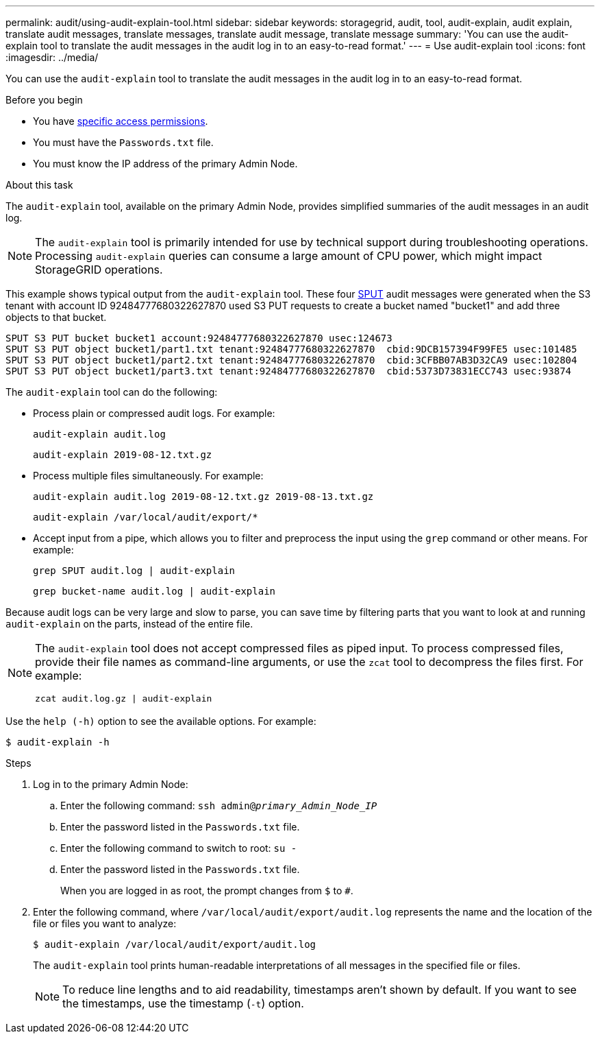 ---
permalink: audit/using-audit-explain-tool.html
sidebar: sidebar
keywords: storagegrid, audit, tool, audit-explain, audit explain, translate audit messages, translate messages, translate audit message, translate message
summary: 'You can use the audit-explain tool to translate the audit messages in the audit log in to an easy-to-read format.'
---
= Use audit-explain tool
:icons: font
:imagesdir: ../media/

[.lead]
You can use the `audit-explain` tool to translate the audit messages in the audit log in to an easy-to-read format.

.Before you begin

* You have link:../admin/admin-group-permissions.html[specific access permissions].
* You must have the `Passwords.txt` file.
* You must know the IP address of the primary Admin Node.

.About this task

The `audit-explain` tool, available on the primary Admin Node, provides simplified summaries of the audit messages in an audit log.

NOTE: The `audit-explain` tool is primarily intended for use by technical support during troubleshooting operations. Processing `audit-explain` queries can consume a large amount of CPU power, which might impact StorageGRID operations.

This example shows typical output from the `audit-explain` tool. These four link:sput-s3-put.html[SPUT] audit messages were generated when the S3 tenant with account ID 92484777680322627870 used S3 PUT requests to create a bucket named "bucket1" and add three objects to that bucket.

----
SPUT S3 PUT bucket bucket1 account:92484777680322627870 usec:124673
SPUT S3 PUT object bucket1/part1.txt tenant:92484777680322627870  cbid:9DCB157394F99FE5 usec:101485
SPUT S3 PUT object bucket1/part2.txt tenant:92484777680322627870  cbid:3CFBB07AB3D32CA9 usec:102804
SPUT S3 PUT object bucket1/part3.txt tenant:92484777680322627870  cbid:5373D73831ECC743 usec:93874
----

The `audit-explain` tool can do the following:

* Process plain or compressed audit logs. For example:
+
`audit-explain audit.log`
+
`audit-explain 2019-08-12.txt.gz`

* Process multiple files simultaneously. For example:
+
`audit-explain audit.log 2019-08-12.txt.gz 2019-08-13.txt.gz`
+
`audit-explain /var/local/audit/export/*`

* Accept input from a pipe, which allows you to filter and preprocess the input using the `grep` command or other means. For example:
+
`grep SPUT audit.log | audit-explain`
+
`grep bucket-name audit.log | audit-explain`

Because audit logs can be very large and slow to parse, you can save time by filtering parts that you want to look at and running `audit-explain` on the parts, instead of the entire file.


[NOTE]
====
The `audit-explain` tool does not accept compressed files as piped input. To process compressed files, provide their file names as command-line arguments, or use the `zcat` tool to decompress the files first. For example:

`zcat audit.log.gz | audit-explain`
====

Use the `help (-h)` option to see the available options. For example:

`$ audit-explain -h`

.Steps

. Log in to the primary Admin Node:
.. Enter the following command: `ssh admin@_primary_Admin_Node_IP_`
.. Enter the password listed in the `Passwords.txt` file.
.. Enter the following command to switch to root: `su -`
.. Enter the password listed in the `Passwords.txt` file.
+
When you are logged in as root, the prompt changes from `$` to `#`.

. Enter the following command, where `/var/local/audit/export/audit.log` represents the name and the location of the file or files you want to analyze:
+
`$ audit-explain /var/local/audit/export/audit.log`
+
The `audit-explain` tool prints human-readable interpretations of all messages in the specified file or files.
+
NOTE: To reduce line lengths and to aid readability, timestamps aren't shown by default. If you want to see the timestamps, use the timestamp (`-t`) option.

